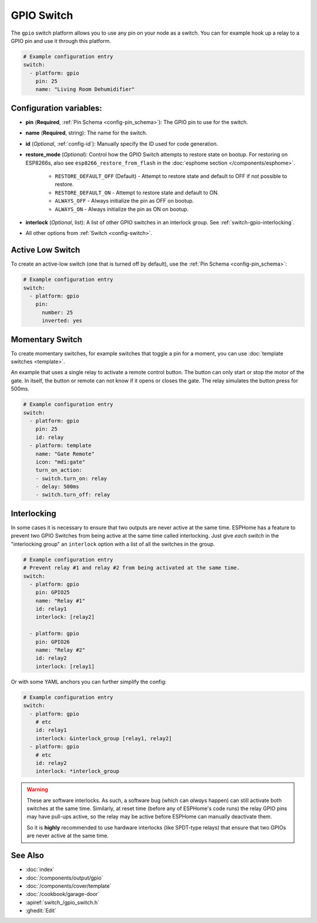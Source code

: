 GPIO Switch
===========

.. seo::
    :description: Instructions for setting up GPIO pin switches in ESPHome that control GPIO outputs.
    :image: pin.png

The ``gpio`` switch platform allows you to use any pin on your node as a
switch. You can for example hook up a relay to a GPIO pin and use it
through this platform.

.. figure:: images/gpio-ui.png
    :align: center
    :width: 80.0%

.. code-block:: yaml

    # Example configuration entry
    switch:
      - platform: gpio
        pin: 25
        name: "Living Room Dehumidifier"

Configuration variables:
------------------------

- **pin** (**Required**, :ref:`Pin Schema <config-pin_schema>`): The
  GPIO pin to use for the switch.
- **name** (**Required**, string): The name for the switch.
- **id** (*Optional*, :ref:`config-id`): Manually specify the ID used for code generation.
- **restore_mode** (*Optional*): Control how the GPIO Switch attempts to restore state on bootup.
  For restoring on ESP8266s, also see ``esp8266_restore_from_flash`` in the
  :doc:`esphome section </components/esphome>`.

    - ``RESTORE_DEFAULT_OFF`` (Default) - Attempt to restore state and default to OFF if not possible to restore.
    - ``RESTORE_DEFAULT_ON`` - Attempt to restore state and default to ON.
    - ``ALWAYS_OFF`` - Always initialize the pin as OFF on bootup.
    - ``ALWAYS_ON`` - Always initialize the pin as ON on bootup.

- **interlock** (*Optional*, list): A list of other GPIO switches in an interlock group. See
  :ref:`switch-gpio-interlocking`.

- All other options from :ref:`Switch <config-switch>`.

Active Low Switch
-----------------

To create an active-low switch (one that is turned off by default), use the :ref:`Pin Schema <config-pin_schema>`:

.. code-block:: yaml

    # Example configuration entry
    switch:
      - platform: gpio
        pin:
          number: 25
          inverted: yes

Momentary Switch
----------------

To create momentary switches, for example switches that toggle a pin for a moment, you can use
:doc:`template switches <template>`.

An example that uses a single relay to activate a remote control button. The button can only
start or stop the motor of the gate. In itself, the button or remote can not know if it opens
or closes the gate. The relay simulates the button press for 500ms.

.. code-block:: yaml

    # Example configuration entry
    switch:
      - platform: gpio
        pin: 25
        id: relay
      - platform: template
        name: "Gate Remote"
        icon: "mdi:gate"
        turn_on_action:
        - switch.turn_on: relay
        - delay: 500ms
        - switch.turn_off: relay

.. figure:: images/gate-remote-ui.png
    :align: center

.. _switch-gpio-interlocking:

Interlocking
------------

In some cases it is necessary to ensure that two outputs are never active at the same time.
ESPHome has a feature to prevent two GPIO Switches from being active at the same time called
interlocking. Just give *each switch* in the "interlocking group" an ``interlock`` option
with a list of all the switches in the group.

.. code-block:: yaml

    # Example configuration entry
    # Prevent relay #1 and relay #2 from being activated at the same time.
    switch:
      - platform: gpio
        pin: GPIO25
        name: "Relay #1"
        id: relay1
        interlock: [relay2]

      - platform: gpio
        pin: GPIO26
        name: "Relay #2"
        id: relay2
        interlock: [relay1]

Or with some YAML anchors you can further simplify the config:

.. code-block:: yaml

    # Example configuration entry
    switch:
      - platform: gpio
        # etc
        id: relay1
        interlock: &interlock_group [relay1, relay2]
      - platform: gpio
        # etc
        id: relay2
        interlock: *interlock_group

.. warning::

    These are software interlocks. As such, a software bug (which can *always* happen) can still
    activate both switches at the same time. Similarly, at reset time (before any of ESPHome's code runs)
    the relay GPIO pins may have pull-ups active, so the relay may be active before ESPHome can manually
    deactivate them.

    So it is **highly** recommended to use hardware interlocks (like SPDT-type relays) that ensure
    that two GPIOs are never active at the same time.

See Also
--------

- :doc:`index`
- :doc:`/components/output/gpio`
- :doc:`/components/cover/template`
- :doc:`/cookbook/garage-door`
- :apiref:`switch_/gpio_switch.h`
- :ghedit:`Edit`

.. disqus::
